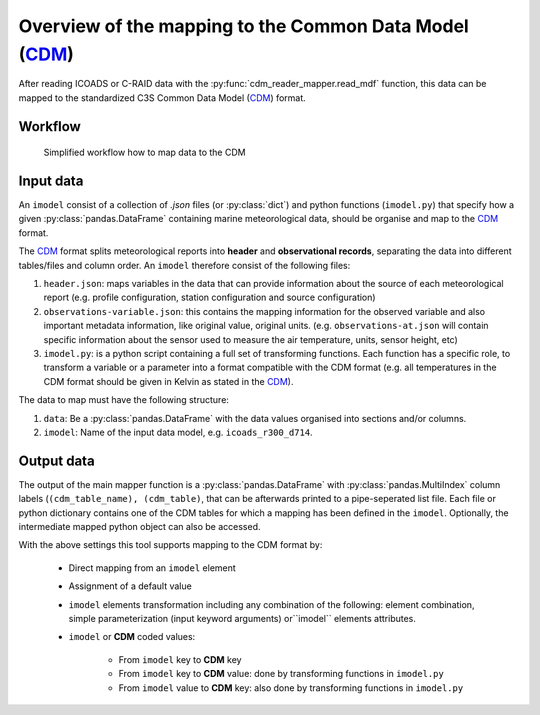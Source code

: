 Overview of the mapping to the Common Data Model (CDM_)
=======================================================

After reading ICOADS or C-RAID data with the :py:func:`cdm_reader_mapper.read_mdf` function, this data can be mapped to the standardized C3S Common Data Model (CDM_) format.

Workflow
--------

.. figure:: _static/images/cdm_mapper_diagram.svg
    :width: 100%

    Simplified workflow how to map data to the CDM

Input data
----------

An ``imodel`` consist of a collection of `.json` files (or :py:class:`dict`) and python functions (``imodel.py``) that specify how a given :py:class:`pandas.DataFrame` containing marine meteorological data, should be organise and map to the CDM_ format.

The `CDM <https://github.com/glamod/cdm_reader_mapper/blob/main/docs/cdm_latest.pdf>`_ format splits meteorological reports into **header** and **observational records**, separating the data into different tables/files and column order. An ``imodel`` therefore consist of the following files:

1. ``header.json``: maps variables in the data that can provide information about the source of each meteorological report (e.g. profile configuration, station configuration and source configuration)

2. ``observations-variable.json``: this contains the mapping information for the observed variable and also important metadata information, like original value, original units. (e.g. ``observations-at.json`` will contain specific information about the sensor used to measure the air temperature, units, sensor height, etc)

3. ``imodel.py``: is a python script containing a full set of transforming functions. Each function has a specific role, to transform a variable or a parameter into a format compatible with the CDM format (e.g. all temperatures in the CDM format should be given in Kelvin as stated in the CDM_).

The data to map must have the following structure:

1.	``data``: Be a :py:class:`pandas.DataFrame` with the data values organised into sections and/or columns.
2.	``imodel``: Name of the input data model, e.g. ``icoads_r300_d714``.

Output data
-----------

The output of the main mapper function is a :py:class:`pandas.DataFrame` with :py:class:`pandas.MultiIndex` column labels (``(cdm_table_name), (cdm_table)``, that can be afterwards printed to a pipe-seperated list file. Each file or python dictionary contains one of the CDM tables for which a mapping has been defined in the ``imodel``. Optionally, the intermediate mapped python object can also be accessed.

With the above settings this tool supports mapping to the CDM format by:

   - Direct mapping from an ``imodel`` element
   - Assignment of a default value
   - ``imodel`` elements transformation including any combination of the following: element combination, simple parameterization (input keyword arguments) or``imodel`` elements attributes.
   - ``imodel`` or **CDM** coded values:

         - From ``imodel`` key to **CDM** key
         - From ``imodel`` key to **CDM** value: done by transforming functions in ``imodel.py``
         - From ``imodel`` value to **CDM** key: also done by transforming functions in ``imodel.py``
